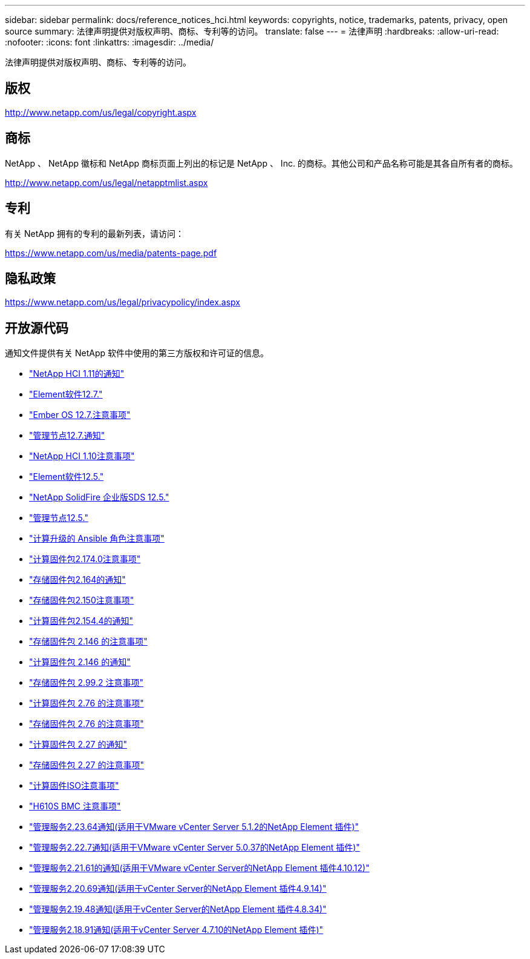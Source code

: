 ---
sidebar: sidebar 
permalink: docs/reference_notices_hci.html 
keywords: copyrights, notice, trademarks, patents, privacy, open source 
summary: 法律声明提供对版权声明、商标、专利等的访问。 
translate: false 
---
= 法律声明
:hardbreaks:
:allow-uri-read: 
:nofooter: 
:icons: font
:linkattrs: 
:imagesdir: ../media/


[role="lead"]
法律声明提供对版权声明、商标、专利等的访问。



== 版权

http://www.netapp.com/us/legal/copyright.aspx[]



== 商标

NetApp 、 NetApp 徽标和 NetApp 商标页面上列出的标记是 NetApp 、 Inc. 的商标。其他公司和产品名称可能是其各自所有者的商标。

http://www.netapp.com/us/legal/netapptmlist.aspx[]



== 专利

有关 NetApp 拥有的专利的最新列表，请访问：

https://www.netapp.com/us/media/patents-page.pdf[]



== 隐私政策

https://www.netapp.com/us/legal/privacypolicy/index.aspx[]



== 开放源代码

通知文件提供有关 NetApp 软件中使用的第三方版权和许可证的信息。

* link:../media/NetApp_HCI_1.11_notice.pdf["NetApp HCI 1.11的通知"^]
* link:../media/Element_Software_12.7.pdf["Element软件12.7."^]
* link:../media/Ember_OS_12.7.pdf["Ember OS 12.7.注意事项"^]
* link:../media/mNode_12.7.pdf["管理节点12.7.通知"^]
* link:../media/NetApp_HCI_1.10_notice.pdf["NetApp HCI 1.10注意事项"^]
* link:../media/Element_Software_12.5.pdf["Element软件12.5."^]
* link:../media/SolidFire_eSDS_12.5.pdf["NetApp SolidFire 企业版SDS 12.5."^]
* link:../media/mNode_12.5.pdf["管理节点12.5."^]
* link:../media/ansible-products-notice.pdf["计算升级的 Ansible 角色注意事项"^]
* link:../media/compute_firmware_bundle_2.174.0_notices.pdf["计算固件包2.174.0注意事项"^]
* link:../media/storage_firmware_bundle_2.164.0_notices.pdf["存储固件包2.164的通知"^]
* link:../media/storage_firmware_bundle_2.150_notices.pdf["存储固件包2.150注意事项"^]
* link:../media/compute_firmware_bundle_2.154.4_notices.pdf["计算固件包2.154.4的通知"^]
* link:../media/storage_firmware_bundle_2.146_notices.pdf["存储固件包 2.146 的注意事项"^]
* link:../media/compute_firmware_bundle_2.146_notices.pdf["计算固件包 2.146 的通知"^]
* link:../media/storage_firmware_bundle_2.99_notices.pdf["存储固件包 2.99.2 注意事项"^]
* link:../media/compute_firmware_bundle_2.76_notices.pdf["计算固件包 2.76 的注意事项"^]
* link:../media/storage_firmware_bundle_2.76_notices.pdf["存储固件包 2.76 的注意事项"^]
* link:../media/compute_firmware_bundle_2.27_notices.pdf["计算固件包 2.27 的通知"^]
* link:../media/storage_firmware_bundle_2.27_notices.pdf["存储固件包 2.27 的注意事项"^]
* link:../media/compute_iso_notice.pdf["计算固件ISO注意事项"^]
* link:../media/H610S_BMC_notice.pdf["H610S BMC 注意事项"^]
* link:../media/mgmt_svcs_2.23_notice.pdf["管理服务2.23.64通知(适用于VMware vCenter Server 5.1.2的NetApp Element 插件)"^]
* link:../media/mgmt_svcs_2.22_notice.pdf["管理服务2.22.7通知(适用于VMware vCenter Server 5.0.37的NetApp Element 插件)"^]
* link:../media/mgmt_svcs_2.21_notice.pdf["管理服务2.21.61的通知(适用于VMware vCenter Server的NetApp Element 插件4.10.12)"^]
* link:../media/2.20_notice.pdf["管理服务2.20.69通知(适用于vCenter Server的NetApp Element 插件4.9.14)"^]
* link:../media/2.19_notice.pdf["管理服务2.19.48通知(适用于vCenter Server的NetApp Element 插件4.8.34)"^]
* link:../media/2.18_notice.pdf["管理服务2.18.91通知(适用于vCenter Server 4.7.10的NetApp Element 插件)"^]

